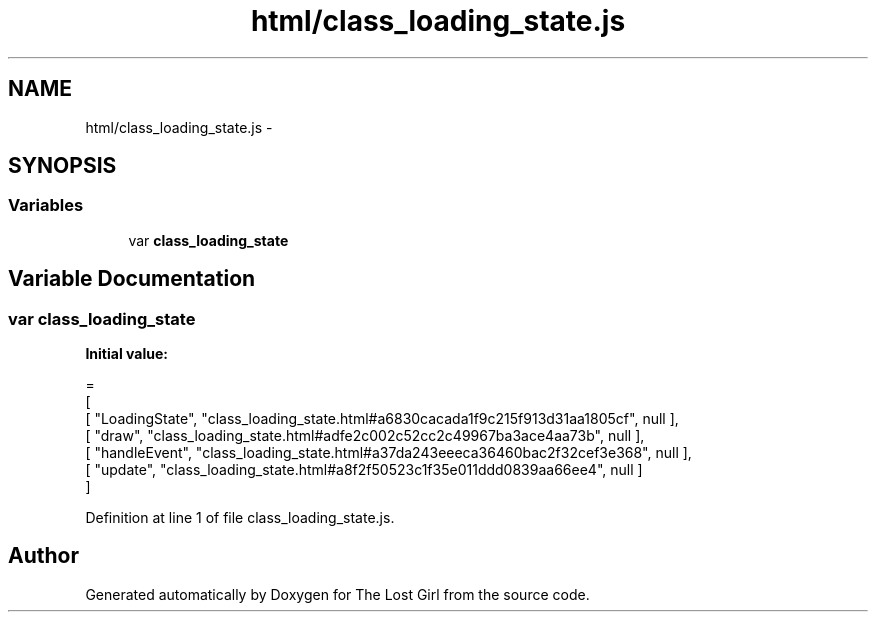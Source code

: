 .TH "html/class_loading_state.js" 3 "Wed Oct 8 2014" "Version 0.0.8 prealpha" "The Lost Girl" \" -*- nroff -*-
.ad l
.nh
.SH NAME
html/class_loading_state.js \- 
.SH SYNOPSIS
.br
.PP
.SS "Variables"

.in +1c
.ti -1c
.RI "var \fBclass_loading_state\fP"
.br
.in -1c
.SH "Variable Documentation"
.PP 
.SS "var class_loading_state"
\fBInitial value:\fP
.PP
.nf
=
[
    [ "LoadingState", "class_loading_state\&.html#a6830cacada1f9c215f913d31aa1805cf", null ],
    [ "draw", "class_loading_state\&.html#adfe2c002c52cc2c49967ba3ace4aa73b", null ],
    [ "handleEvent", "class_loading_state\&.html#a37da243eeeca36460bac2f32cef3e368", null ],
    [ "update", "class_loading_state\&.html#a8f2f50523c1f35e011ddd0839aa66ee4", null ]
]
.fi
.PP
Definition at line 1 of file class_loading_state\&.js\&.
.SH "Author"
.PP 
Generated automatically by Doxygen for The Lost Girl from the source code\&.
